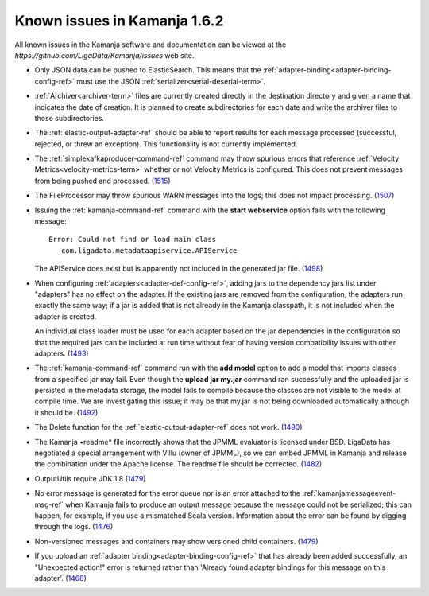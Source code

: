 
Known issues in Kamanja 1.6.2
=============================

All known issues in the Kamanja software and documentation
can be viewed at the `https://github.com/LigaData/Kamanja/issues` web site.

- Only JSON data can be pushed to ElasticSearch.
  This means that the :ref:`adapter-binding<adapter-binding-config-ref>`
  must use the JSON :ref:`serializer<serial-deserial-term>`.

- :ref:`Archiver<archiver-term>` files are currently created
  directly in the destination directory and given a name
  that indicates the date of creation.
  It is planned to create subdirectories for each date
  and write the archiver files to those subdirectories.

- The :ref:`elastic-output-adapter-ref` should be able
  to report results for each message processed
  (successful, rejected, or threw an exception).
  This functionality is not currently implemented.

- The :ref:`simplekafkaproducer-command-ref` command
  may throw spurious errors that reference
  :ref:`Velocity Metrics<velocity-metrics-term>`
  whether or not Velocity Metrics is configured.
  This does not prevent messages from being
  pushed and processed.
  (`1515 <https://github.com/LigaData/Kamanja/issues/1515>`_)

- The FileProcessor may throw spurious WARN messages
  into the logs; this does not impact processing.
  (`1507 <https://github.com/LigaData/Kamanja/issues/1507>`_)

- Issuing the :ref:`kamanja-command-ref` command with the
  **start webservice** option fails with the following message:

  ::

   Error: Could not find or load main class
      com.ligadata.metadataapiservice.APIService

  The APIService does exist but is apparently not included
  in the generated jar file.
  (`1498 <https://github.com/LigaData/Kamanja/issues/1498>`_)

- When configuring :ref:`adapters<adapter-def-config-ref>`,
  adding jars to the dependency jars list under "adapters"
  has no effect on the adapter.
  If the existing jars are removed from the configuration,
  the adapters run exactly the same way;
  if a jar is added that is not already in the Kamanja classpath,
  it is not included when the adapter is created.

  An individual class loader must be used for each adapter
  based on the jar dependencies in the configuration
  so that the required jars can be included at run time
  without fear of having version compatibility issues with other adapters.
  (`1493 <https://github.com/LigaData/Kamanja/issues/1493>`_)

- The :ref:`kamanja-command-ref` command run with the **add model** option
  to add a model that imports classes from a specified jar may fail.
  Even though the **upload jar my.jar** command
  ran successfully and the uploaded jar is persisted in the metadata storage,
  the model fails to compile because the classes are not visible to the model
  at compile time.
  We are investigating this issue;
  it may be that my.jar is not being downloaded automatically
  although it should be.
  (`1492 <https://github.com/LigaData/Kamanja/issues/1492>`_)

- The Delete function for the :ref:`elastic-output-adapter-ref`
  does not work.  (`1490 <https://github.com/LigaData/Kamanja/issues/1490>`_)

- The Kamanja •readme* file incorrectly shows that the JPMML evaluator
  is licensed under BSD.
  LigaData has negotiated a special arrangement with Villu (owner of JPMML),
  so we can embed JPMML in Kamanja and release the combination
  under the Apache license. The readme file should be corrected.
  (`1482 <https://github.com/LigaData/Kamanja/issues/1482>`_)

- OutputUtils require JDK 1.8
  (`1479 <https://github.com/LigaData/Kamanja/issues/1479>`_)

- No error message is generated for the error queue
  nor is an error attached to the :ref:`kamanjamessageevent-msg-ref`
  when Kamanja fails to produce an output message
  because the message could not be serialized;
  this can happen, for example, if you use a mismatched Scala version.
  Information about the error can be found by digging through the logs.
  (`1476 <https://github.com/LigaData/Kamanja/issues/1476>`_)

- Non-versioned messages and containers
  may show versioned child containers.
  (`1479 <https://github.com/LigaData/Kamanja/issues/1479>`_)

- If you upload an :ref:`adapter binding<adapter-binding-config-ref>`
  that has already been added successfully,
  an "Unexpected action!" error is returned rather than
  'Already found adapter bindings for this message on this adapter'.
  (`1468 <https://github.com/LigaData/Kamanja/issues/1468>`_)




